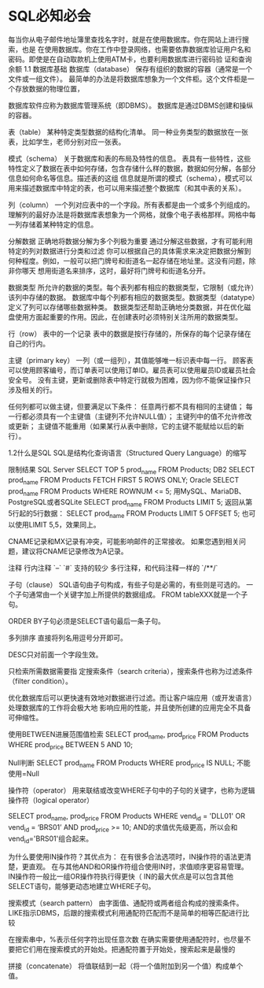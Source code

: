 * SQL必知必会
  每当你从电子邮件地址簿里查找名字时，就是在使用数据库。你在网站上进行搜索，也是
在使用数据库。你在工作中登录网络，也需要依靠数据库验证用户名和密码。即使是在自动取款机上使用ATM卡，也要利用数据库进行密码验
证和查询余额
1.1 数据库基础
数据库（database）
保存有组织的数据的容器（通常是一个文件或一组文件）。
最简单的办法是将数据库想象为一个文件柜。这个文件柜是一个存放数据的物理位置，

数据库软件应称为数据库管理系统（即DBMS）。
数据库是通过DBMS创建和操纵的容器。

表（table）
某种特定类型数据的结构化清单。
同一种业务类型的数据放在一张表，比如学生，老师分别对应一张表。

模式（schema）
关于数据库和表的布局及特性的信息。
表具有一些特性，这些特性定义了数据在表中如何存储，包含存储什么样的数据，数据如何分解，各部分信息如何命名等信息。描述表的这组
信息就是所谓的模式（schema），模式可以用来描述数据库中特定的表，也可以用来描述整个数据库（和其中表的关系）。

列（column）
一个列对应表中的一个字段。所有表都是由一个或多个列组成的。
理解列的最好办法是将数据库表想象为一个网格，就像个电子表格那样。网格中每一列存储着某种特定的信息。

分解数据
正确地将数据分解为多个列极为重要
通过分解这些数据，才有可能利用特定的列对数据进行分类和过滤
你可以根据自己的具体需求来决定把数据分解到何种程度。例如，一般可以把门牌号和街道名一起存储在地址里。这没有问题，除非你哪天
想用街道名来排序，这时，最好将门牌号和街道名分开。

数据类型
所允许的数据的类型。每个表列都有相应的数据类型，它限制（或允许）该列中存储的数据。
数据库中每个列都有相应的数据类型。数据类型（datatype）定义了列可以存储哪些数据种类。
数据类型还帮助正确地分类数据，并在优化磁盘使用方面起重要的作用。因此，在创建表时必须特别关注所用的数据类型。

行（row）
表中的一个记录
表中的数据是按行存储的，所保存的每个记录存储在自己的行内。

主键（primary key）
一列（或一组列），其值能够唯一标识表中每一行。
顾客表可以使用顾客编号，而订单表可以使用订单ID。雇员表可以使用雇员ID或雇员社会安全号。
没有主键，更新或删除表中特定行就极为困难，因为你不能保证操作只涉及相关的行。

任何列都可以做主键，但要满足以下条件：
任意两行都不具有相同的主键值；
每一行都必须具有一个主键值（主键列不允许NULL值）；
主键列中的值不允许修改或更新；
主键值不能重用（如果某行从表中删除，它的主键不能赋给以后的新行）。

1.2什么是SQL
SQL是结构化查询语言（Structured Query Language）的缩写

限制结果
SQL Server
SELECT TOP 5 prod_name
FROM Products;
DB2
SELECT prod_name
FROM Products
FETCH FIRST 5 ROWS ONLY;
Oracle
SELECT prod_name
FROM Products
WHERE ROWNUM <= 5;
用MySQL、MariaDB、PostgreSQL或者SQLite
SELECT prod_name
FROM Products
LIMIT 5;
返回从第5行起的5行数据：
SELECT prod_name
FROM Products
LIMIT 5 OFFSET 5;
也可以使用LIMIT 5,5，效果同上。


CNAME记录和MX记录有冲突，可能影响邮件的正常接收。
如果您遇到相关问题，建议将CNAME记录修改为A记录。

注释
行内注释
`--`
`#`  支持的较少
多行注释，和代码注释一样的
`/**/`

子句（clause）
SQL语句由子句构成，有些子句是必需的，有些则是可选的。
一个子句通常由一个关键字加上所提供的数据组成。
FROM tableXXX就是一个子句。

ORDER BY子句必须是SELECT语句最后一条子句。

多列排序
直接将列名用逗号分开即可。

DESC只对前面一个字段生效。

只检索所需数据需要指
定搜索条件（search criteria），搜索条件也称为过滤条件（filter condition）。

优化数据库后可以更快速有效地对数据进行过滤。而让客户端应用（或开发语言）处理数据库的工作将会极大地
影响应用的性能，并且使所创建的应用完全不具备可伸缩性。

使用BETWEEN进展范围值检索
SELECT prod_name, prod_price
FROM Products
WHERE prod_price BETWEEN 5 AND 10;

Null判断
SELECT prod_name
FROM Products
WHERE prod_price IS NULL;
不能使用=Null

操作符（operator）
用来联结或改变WHERE子句中的子句的关键字，也称为逻辑操作符（logical operator）

SELECT prod_name, prod_price
FROM Products
WHERE vend_id = 'DLL01' OR vend_id = ‘BRS01’
AND prod_price >= 10;
AND的求值优先级更高，所以会和vend_id='BRS01'组合起来。


为什么要使用IN操作符？其优点为：
在有很多合法选项时，IN操作符的语法更清楚，更直观。
在与其他AND和OR操作符组合使用IN时，求值顺序更容易管理。
IN操作符一般比一组OR操作符执行得更快（
IN的最大优点是可以包含其他SELECT语句，能够更动态地建立WHERE子句。

搜索模式（search pattern）
由字面值、通配符或两者组合构成的搜索条件。
LIKE指示DBMS，后跟的搜索模式利用通配符匹配而不是简单的相等匹配进行比较

在搜索串中，%表示任何字符出现任意次数
在确实需要使用通配符时，也尽量不要把它们用在搜索模式的开始处。把通配符置于开始处，搜索起来是最慢的

拼接（concatenate）
将值联结到一起（将一个值附加到另一个值）构成单个值。
